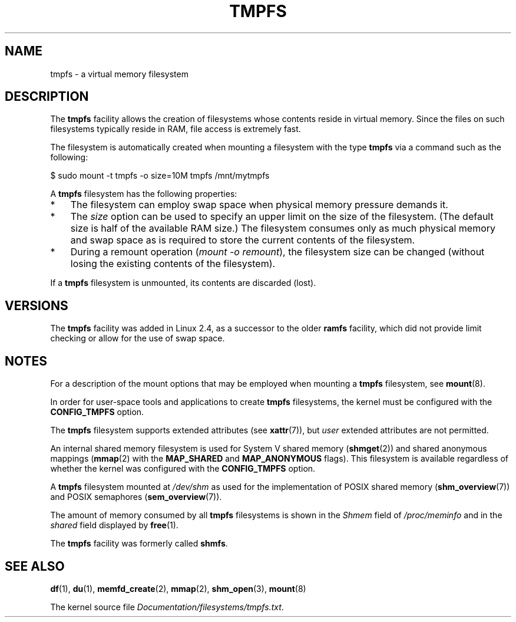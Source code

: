 .\" Copyright (c) 2016 by Michael Kerrisk <mtk.manpages@gmail.com>
.\"
.\" %%%LICENSE_START(VERBATIM)
.\" Permission is granted to make and distribute verbatim copies of this
.\" manual provided the copyright notice and this permission notice are
.\" preserved on all copies.
.\"
.\" Permission is granted to copy and distribute modified versions of this
.\" manual under the conditions for verbatim copying, provided that the
.\" entire resulting derived work is distributed under the terms of a
.\" permission notice identical to this one.
.\"
.\" Since the Linux kernel and libraries are constantly changing, this
.\" manual page may be incorrect or out-of-date.  The author(s) assume no
.\" responsibility for errors or omissions, or for damages resulting from
.\" the use of the information contained herein.  The author(s) may not
.\" have taken the same level of care in the production of this manual,
.\" which is licensed free of charge, as they might when working
.\" professionally.
.\"
.\" Formatted or processed versions of this manual, if unaccompanied by
.\" the source, must acknowledge the copyright and authors of this work.
.\" %%%LICENSE_END
.\"
.TH TMPFS 5 2017-05-03 "Linux" "Linux Programmer's Manual"
.SH NAME
tmpfs \- a virtual memory filesystem
.SH DESCRIPTION
The
.B tmpfs
facility allows the creation of filesystems whose contents reside
in virtual memory.
Since the files on such filesystems typically reside in RAM,
file access is extremely fast.

The filesystem is automatically created when mounting
a filesystem with the type
.BR tmpfs
via a command such as the following:

    $ sudo mount \-t tmpfs -o size=10M tmpfs /mnt/mytmpfs

A
.B tmpfs
filesystem has the following properties:
.IP * 3
The filesystem can employ swap space when physical memory pressure
demands it.
.IP *
The
.I size
option can be used to specify an upper limit on the size of the filesystem.
(The default size is half of the available RAM size.)
The filesystem consumes only as much physical memory and swap space
as is required to store the current contents of the filesystem.
.IP *
During a remount operation
.RI ( "mount\ \-o\ remount" ),
the filesystem size can be changed
(without losing the existing contents of the filesystem).
.PP
If a
.B tmpfs
filesystem is unmounted, its contents are discarded (lost).
.SH VERSIONS
The
.B tmpfs
facility was added in Linux 2.4, as a successor to the older
.B ramfs
facility, which did not provide limit checking or
allow for the use of swap space.
.SH NOTES
For a description of the mount options that may be employed when mounting a
.B tmpfs
filesystem, see
.BR mount (8).

In order for user-space tools and applications to create
.B tmpfs
filesystems, the kernel must be configured with the
.B CONFIG_TMPFS
option.

The
.BR tmpfs
filesystem supports extended attributes (see
.BR xattr (7)),
but
.I user
extended attributes are not permitted.

An internal shared memory filesystem is used for
System V shared memory
.RB ( shmget (2))
and shared anonymous mappings
.RB ( mmap (2)
with the
.B MAP_SHARED
and
.BR MAP_ANONYMOUS
flags).
This filesystem is available regardless of whether
the kernel was configured with the
.B CONFIG_TMPFS
option.

A
.B tmpfs
filesystem mounted at
.IR /dev/shm
as used for the implementation of POSIX shared memory
.RB ( shm_overview (7))
and POSIX semaphores
.RB ( sem_overview (7)).

The amount of memory consumed by all
.B tmpfs
filesystems is shown in the
.I Shmem
field of
.IR /proc/meminfo
and in the
.I shared
field displayed by
.BR free (1).

The
.B tmpfs
facility was formerly called
.BR shmfs .
.SH SEE ALSO
.BR df (1),
.BR du (1),
.BR memfd_create (2),
.BR mmap (2),
.BR shm_open (3),
.BR mount (8)
.PP
The kernel source file
.IR Documentation/filesystems/tmpfs.txt .
